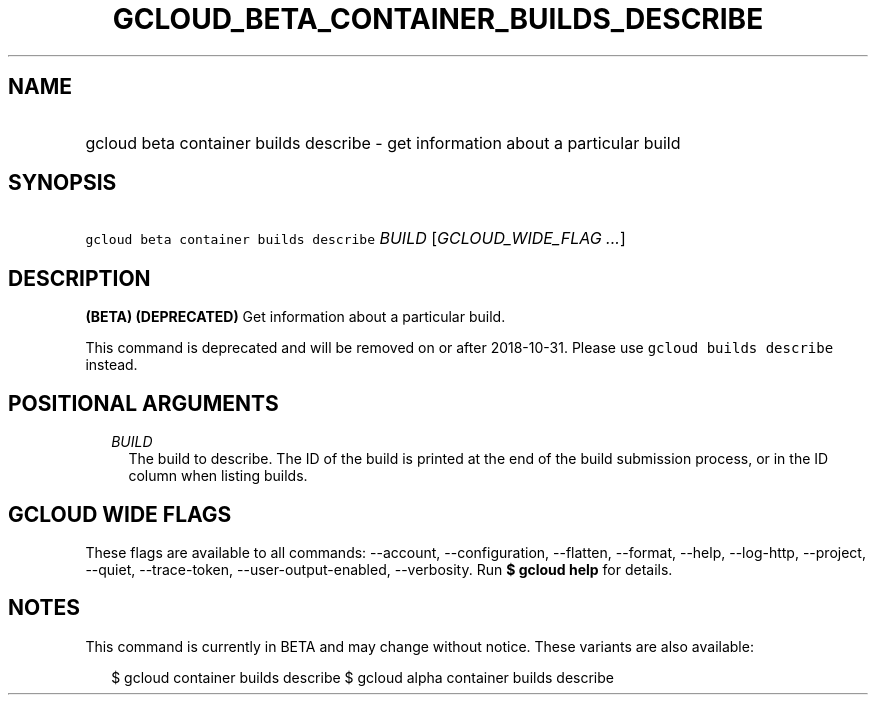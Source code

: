 
.TH "GCLOUD_BETA_CONTAINER_BUILDS_DESCRIBE" 1



.SH "NAME"
.HP
gcloud beta container builds describe \- get information about a particular build



.SH "SYNOPSIS"
.HP
\f5gcloud beta container builds describe\fR \fIBUILD\fR [\fIGCLOUD_WIDE_FLAG\ ...\fR]



.SH "DESCRIPTION"

\fB(BETA)\fR \fB(DEPRECATED)\fR Get information about a particular build.

This command is deprecated and will be removed on or after 2018\-10\-31. Please
use \f5gcloud builds describe\fR instead.



.SH "POSITIONAL ARGUMENTS"

.RS 2m
.TP 2m
\fIBUILD\fR
The build to describe. The ID of the build is printed at the end of the build
submission process, or in the ID column when listing builds.


.RE
.sp

.SH "GCLOUD WIDE FLAGS"

These flags are available to all commands: \-\-account, \-\-configuration,
\-\-flatten, \-\-format, \-\-help, \-\-log\-http, \-\-project, \-\-quiet,
\-\-trace\-token, \-\-user\-output\-enabled, \-\-verbosity. Run \fB$ gcloud
help\fR for details.



.SH "NOTES"

This command is currently in BETA and may change without notice. These variants
are also available:

.RS 2m
$ gcloud container builds describe
$ gcloud alpha container builds describe
.RE

